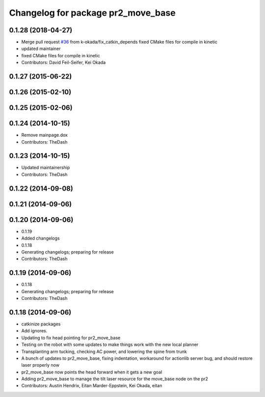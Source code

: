 ^^^^^^^^^^^^^^^^^^^^^^^^^^^^^^^^^^^
Changelog for package pr2_move_base
^^^^^^^^^^^^^^^^^^^^^^^^^^^^^^^^^^^

0.1.28 (2018-04-27)
-------------------
* Merge pull request `#36 <https://github.com/pr2/pr2_navigation/issues/36>`_ from k-okada/fix_catkin_depends
  fixed CMake files for compile in kinetic
* updated maintainer
* fixed CMake files for compile in kinetic
* Contributors: David Feil-Seifer, Kei Okada

0.1.27 (2015-06-22)
-------------------

0.1.26 (2015-02-10)
-------------------

0.1.25 (2015-02-06)
-------------------

0.1.24 (2014-10-15)
-------------------
* Remove mainpage.dox
* Contributors: TheDash

0.1.23 (2014-10-15)
-------------------
* Updated maintainership
* Contributors: TheDash

0.1.22 (2014-09-08)
-------------------

0.1.21 (2014-09-06)
-------------------

0.1.20 (2014-09-06)
-------------------
* 0.1.19
* Added changelogs
* 0.1.18
* Generating changelogs; preparing for release
* Contributors: TheDash

0.1.19 (2014-09-06)
-------------------
* 0.1.18
* Generating changelogs; preparing for release
* Contributors: TheDash

0.1.18 (2014-09-06)
-------------------
* catkinize packages
* Add ignores.
* Updating to fix head pointing for pr2_move_base
* Testing on the robot with some updates to make things work with the new local planner
* Transplanting arm tucking, checking AC power, and lowering the spine from trunk
* A bunch of updates to pr2_move_base, fixing indentation, workaround for actionlib server bug, and should restore laser properly now
* pr2_move_base now points the head forward when it gets a new goal
* Adding pr2_move_base to manage the tilt laser resource for the move_base node on the pr2
* Contributors: Austin Hendrix, Eitan Marder-Eppstein, Kei Okada, eitan
